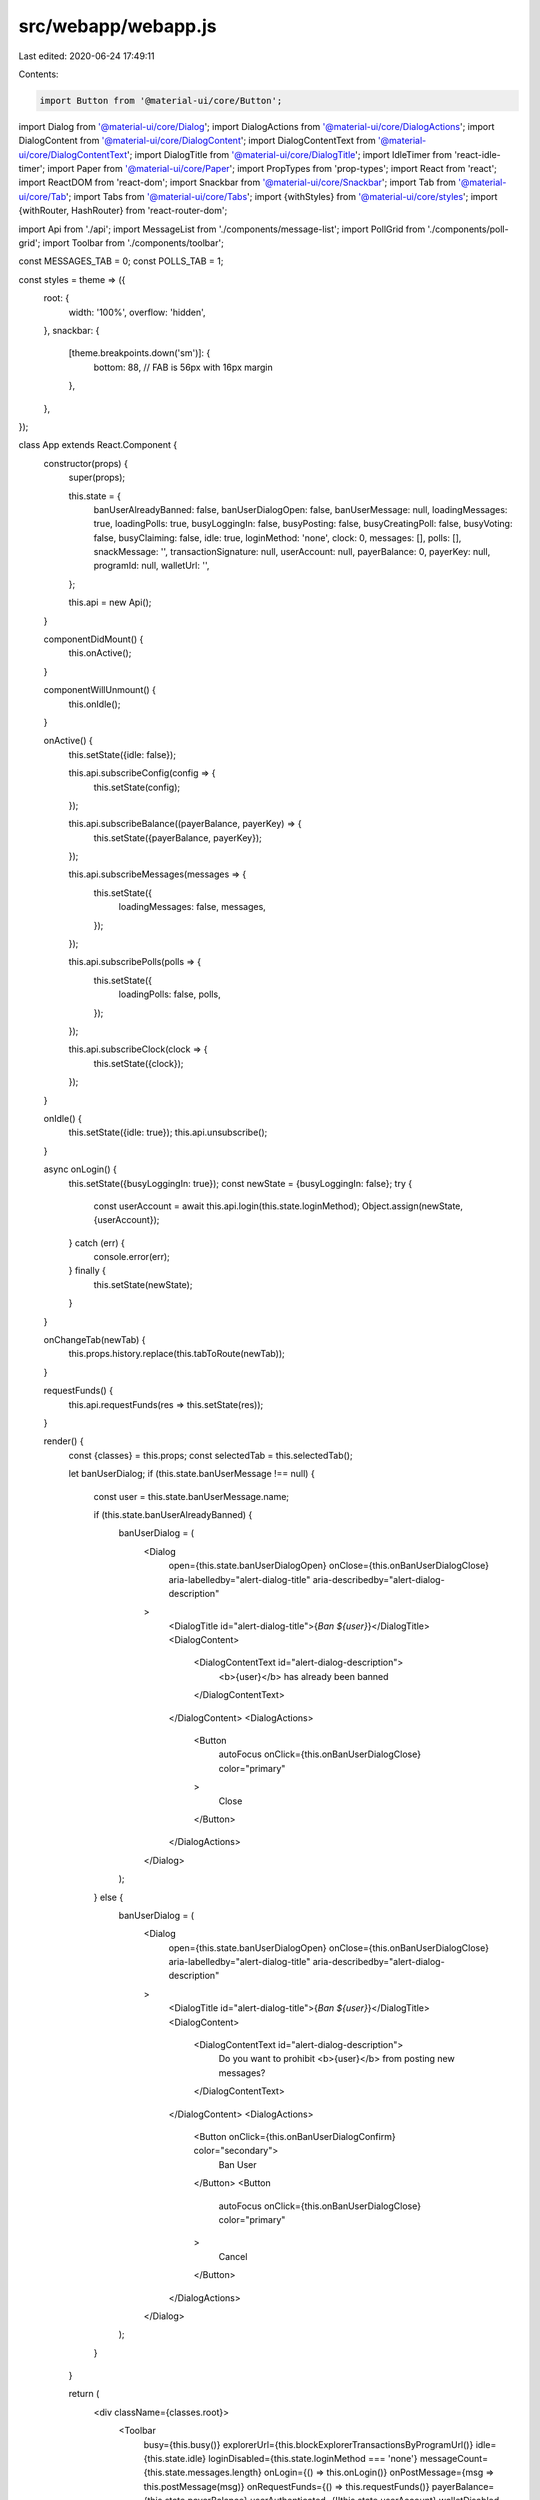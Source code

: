 src/webapp/webapp.js
====================

Last edited: 2020-06-24 17:49:11

Contents:

.. code-block:: js

    import Button from '@material-ui/core/Button';
import Dialog from '@material-ui/core/Dialog';
import DialogActions from '@material-ui/core/DialogActions';
import DialogContent from '@material-ui/core/DialogContent';
import DialogContentText from '@material-ui/core/DialogContentText';
import DialogTitle from '@material-ui/core/DialogTitle';
import IdleTimer from 'react-idle-timer';
import Paper from '@material-ui/core/Paper';
import PropTypes from 'prop-types';
import React from 'react';
import ReactDOM from 'react-dom';
import Snackbar from '@material-ui/core/Snackbar';
import Tab from '@material-ui/core/Tab';
import Tabs from '@material-ui/core/Tabs';
import {withStyles} from '@material-ui/core/styles';
import {withRouter, HashRouter} from 'react-router-dom';

import Api from './api';
import MessageList from './components/message-list';
import PollGrid from './components/poll-grid';
import Toolbar from './components/toolbar';

const MESSAGES_TAB = 0;
const POLLS_TAB = 1;

const styles = theme => ({
  root: {
    width: '100%',
    overflow: 'hidden',
  },
  snackbar: {
    [theme.breakpoints.down('sm')]: {
      bottom: 88, // FAB is 56px with 16px margin
    },
  },
});

class App extends React.Component {
  constructor(props) {
    super(props);

    this.state = {
      banUserAlreadyBanned: false,
      banUserDialogOpen: false,
      banUserMessage: null,
      loadingMessages: true,
      loadingPolls: true,
      busyLoggingIn: false,
      busyPosting: false,
      busyCreatingPoll: false,
      busyVoting: false,
      busyClaiming: false,
      idle: true,
      loginMethod: 'none',
      clock: 0,
      messages: [],
      polls: [],
      snackMessage: '',
      transactionSignature: null,
      userAccount: null,
      payerBalance: 0,
      payerKey: null,
      programId: null,
      walletUrl: '',
    };

    this.api = new Api();
  }

  componentDidMount() {
    this.onActive();
  }

  componentWillUnmount() {
    this.onIdle();
  }

  onActive() {
    this.setState({idle: false});

    this.api.subscribeConfig(config => {
      this.setState(config);
    });

    this.api.subscribeBalance((payerBalance, payerKey) => {
      this.setState({payerBalance, payerKey});
    });

    this.api.subscribeMessages(messages => {
      this.setState({
        loadingMessages: false,
        messages,
      });
    });

    this.api.subscribePolls(polls => {
      this.setState({
        loadingPolls: false,
        polls,
      });
    });

    this.api.subscribeClock(clock => {
      this.setState({clock});
    });
  }

  onIdle() {
    this.setState({idle: true});
    this.api.unsubscribe();
  }

  async onLogin() {
    this.setState({busyLoggingIn: true});
    const newState = {busyLoggingIn: false};
    try {
      const userAccount = await this.api.login(this.state.loginMethod);
      Object.assign(newState, {userAccount});
    } catch (err) {
      console.error(err);
    } finally {
      this.setState(newState);
    }
  }

  onChangeTab(newTab) {
    this.props.history.replace(this.tabToRoute(newTab));
  }

  requestFunds() {
    this.api.requestFunds(res => this.setState(res));
  }

  render() {
    const {classes} = this.props;
    const selectedTab = this.selectedTab();

    let banUserDialog;
    if (this.state.banUserMessage !== null) {
      const user = this.state.banUserMessage.name;

      if (this.state.banUserAlreadyBanned) {
        banUserDialog = (
          <Dialog
            open={this.state.banUserDialogOpen}
            onClose={this.onBanUserDialogClose}
            aria-labelledby="alert-dialog-title"
            aria-describedby="alert-dialog-description"
          >
            <DialogTitle id="alert-dialog-title">{`Ban ${user}`}</DialogTitle>
            <DialogContent>
              <DialogContentText id="alert-dialog-description">
                <b>{user}</b> has already been banned
              </DialogContentText>
            </DialogContent>
            <DialogActions>
              <Button
                autoFocus
                onClick={this.onBanUserDialogClose}
                color="primary"
              >
                Close
              </Button>
            </DialogActions>
          </Dialog>
        );
      } else {
        banUserDialog = (
          <Dialog
            open={this.state.banUserDialogOpen}
            onClose={this.onBanUserDialogClose}
            aria-labelledby="alert-dialog-title"
            aria-describedby="alert-dialog-description"
          >
            <DialogTitle id="alert-dialog-title">{`Ban ${user}`}</DialogTitle>
            <DialogContent>
              <DialogContentText id="alert-dialog-description">
                Do you want to prohibit <b>{user}</b> from posting new messages?
              </DialogContentText>
            </DialogContent>
            <DialogActions>
              <Button onClick={this.onBanUserDialogConfirm} color="secondary">
                Ban User
              </Button>
              <Button
                autoFocus
                onClick={this.onBanUserDialogClose}
                color="primary"
              >
                Cancel
              </Button>
            </DialogActions>
          </Dialog>
        );
      }
    }

    return (
      <div className={classes.root}>
        <Toolbar
          busy={this.busy()}
          explorerUrl={this.blockExplorerTransactionsByProgramUrl()}
          idle={this.state.idle}
          loginDisabled={this.state.loginMethod === 'none'}
          messageCount={this.state.messages.length}
          onLogin={() => this.onLogin()}
          onPostMessage={msg => this.postMessage(msg)}
          onRequestFunds={() => this.requestFunds()}
          payerBalance={this.state.payerBalance}
          userAuthenticated={!!this.state.userAccount}
          walletDisabled={!this.state.walletUrl}
          showMessageInput={selectedTab === MESSAGES_TAB}
        />
        <IdleTimer
          element={document}
          onActive={() => this.onActive()}
          onIdle={() => this.onIdle()}
          debounce={250}
          timeout={1000 * 60 * 15}
        />
        <Paper square={true}>
          <Tabs
            value={selectedTab}
            onChange={(e, newTab) => this.onChangeTab(newTab)}
            indicatorColor="primary"
            textColor="primary"
            centered
          >
            <Tab label="Messages" />
            <Tab label="Polls" />
          </Tabs>
        </Paper>
        {this.showTabPage()}
        <Snackbar
          open={this.state.snackMessage !== ''}
          anchorOrigin={{
            vertical: 'bottom',
            horizontal: 'left',
          }}
          classes={
            selectedTab === POLLS_TAB
              ? {anchorOriginBottomLeft: classes.snackbar}
              : null
          }
          autoHideDuration={6000}
          onClose={this.onSnackClose}
          ContentProps={{
            'aria-describedby': 'message-id',
          }}
          message={<span id="message-id">{this.state.snackMessage}</span>}
          action={
            this.state.transactionSignature ? (
              <Button
                color="secondary"
                size="small"
                href={this.blockExplorerLatestTransactionUrl()}
              >
                Transaction Details
              </Button>
            ) : (
              ''
            )
          }
        />
        {banUserDialog}
      </div>
    );
  }

  showTabPage() {
    switch (this.selectedTab()) {
      case MESSAGES_TAB: {
        return (
          <MessageList
            messages={this.state.messages}
            onBanUser={msg => this.onBanUser(msg)}
            payerBalance={this.state.payerBalance}
            userAccount={this.state.userAccount}
            userAuthenticated={!!this.state.userAccount}
          />
        );
      }
      case POLLS_TAB: {
        return (
          <React.Fragment>
            <PollGrid
              clock={this.state.clock}
              polls={this.state.polls}
              busy={this.busy()}
              payerBalance={this.state.payerBalance}
              payerKey={this.state.payerKey}
              onVote={(...args) => this.vote(...args)}
              onClaim={(...args) => this.claim(...args)}
              onCreate={(...args) => this.createPoll(...args)}
            />
          </React.Fragment>
        );
      }
      default:
        return null;
    }
  }

  busy() {
    const {
      loadingMessages,
      loadingPolls,
      busyPosting,
      busyLoggingIn,
      busyCreatingPoll,
      busyVoting,
      busyClaiming,
    } = this.state;
    return (
      loadingMessages ||
      loadingPolls ||
      busyPosting ||
      busyLoggingIn ||
      busyCreatingPoll ||
      busyVoting ||
      busyClaiming
    );
  }

  selectedTab() {
    const route = this.props.location.pathname;
    switch (route) {
      case '/polls':
        return POLLS_TAB;
      default:
        return MESSAGES_TAB;
    }
  }

  tabToRoute(tab) {
    switch (tab) {
      case POLLS_TAB:
        return '/polls';
      case MESSAGES_TAB:
        return '/messages';
      default:
        return '/';
    }
  }

  async postMessage(newMessage: string, userToBan = null) {
    if (newMessage.length === 0) {
      return false;
    }

    if (this.state.busyPosting) {
      this.setState({
        snackMessage: 'Unable to post message, please retry when not busy',
        transactionSignature: null,
      });
      return false;
    }

    this.setState({busyPosting: true});

    const {snackMessage, transactionSignature} = await this.api.postMessage(
      newMessage,
      userToBan,
    );

    this.setState({
      busyPosting: false,
      snackMessage,
      transactionSignature,
    });

    return !!transactionSignature;
  }

  async vote(pollKey, wager, tally) {
    if (this.state.busyVoting) {
      this.setState({
        snackMessage: 'Unable to vote, please retry when not busy',
        transactionSignature: null,
      });
      return false;
    }

    this.setState({busyVoting: true});
    const {snackMessage, transactionSignature} = await this.api.vote(
      pollKey,
      wager,
      tally,
    );

    this.setState({
      busyVoting: false,
      snackMessage,
      transactionSignature,
    });

    return !!transactionSignature;
  }

  async claim(poll, pollKey) {
    if (this.state.busyClaiming) {
      this.setState({
        snackMessage: 'Unable to submit claim, please retry when not busy',
        transactionSignature: null,
      });
      return false;
    }

    this.setState({busyClaiming: true});
    const {snackMessage, transactionSignature} = await this.api.claim(
      poll,
      pollKey,
    );

    this.setState({
      busyClaiming: false,
      snackMessage,
      transactionSignature,
    });

    return !!transactionSignature;
  }

  async createPoll(...args) {
    if (this.state.busyCreatingPoll) {
      this.setState({
        snackMessage: 'Unable to create poll, please retry when not busy',
        transactionSignature: null,
      });
      return false;
    }

    this.setState({busyCreatingPoll: true});

    const {snackMessage, transactionSignature} = await this.api.createPoll(
      ...args,
    );

    this.setState({
      busyCreatingPoll: false,
      snackMessage,
      transactionSignature,
    });

    return !!transactionSignature;
  }

  onSnackClose = () => {
    this.setState({
      snackMessage: '',
      transactionSignature: null,
    });
  };

  onBanUser = async message => {
    try {
      const banUserAlreadyBanned = await this.api.isUserBanned(message.from);
      this.setState({
        banUserDialogOpen: true,
        banUserAlreadyBanned,
        banUserMessage: message,
      });
    } catch (err) {
      console.error(err);
    }
  };

  onBanUserDialogClose = () => {
    this.setState({
      banUserDialogOpen: false,
      banUserMessage: null,
    });
  };

  onBanUserDialogConfirm = () => {
    this.onBanUserDialogClose();
    this.postMessage(
      `${this.state.banUserMessage.name} has been banned`,
      this.state.banUserMessage.from,
    );
  };

  blockExplorerTransactionsByProgramUrl = (): string | null => {
    if (!this.state.explorerUrlBuilder) return;
    if (!this.state.programId) return;
    return this.state.explorerUrlBuilder(`account/${this.state.programId}`);
  };

  blockExplorerLatestTransactionUrl = () => {
    if (!this.state.explorerUrlBuilder) return;
    if (!this.state.transactionSignature) return;
    return this.state.explorerUrlBuilder(
      `txn/${this.state.transactionSignature}`,
    );
  };
}
App.propTypes = {
  classes: PropTypes.object.isRequired,
  location: PropTypes.object.isRequired,
  history: PropTypes.object.isRequired,
};

const StyledApp = withStyles(styles)(withRouter(App));
ReactDOM.render(
  <HashRouter>
    <StyledApp />
  </HashRouter>,
  document.getElementById('app'),
);
module.hot.accept();



